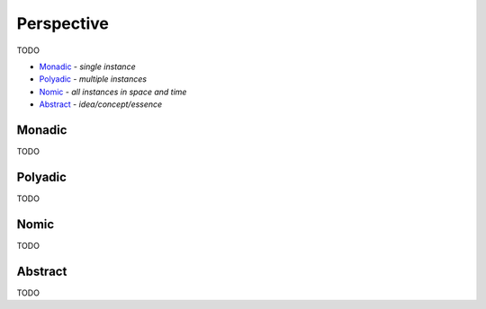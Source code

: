 Perspective
-----------

TODO

- `Monadic`_ - *single instance*
- `Polyadic`_ - *multiple instances*
- `Nomic`_ - *all instances in space and time*
- `Abstract`_ - *idea/concept/essence*

Monadic
^^^^^^^

TODO

Polyadic
^^^^^^^^

TODO

Nomic
^^^^^

TODO

Abstract
^^^^^^^^

TODO

